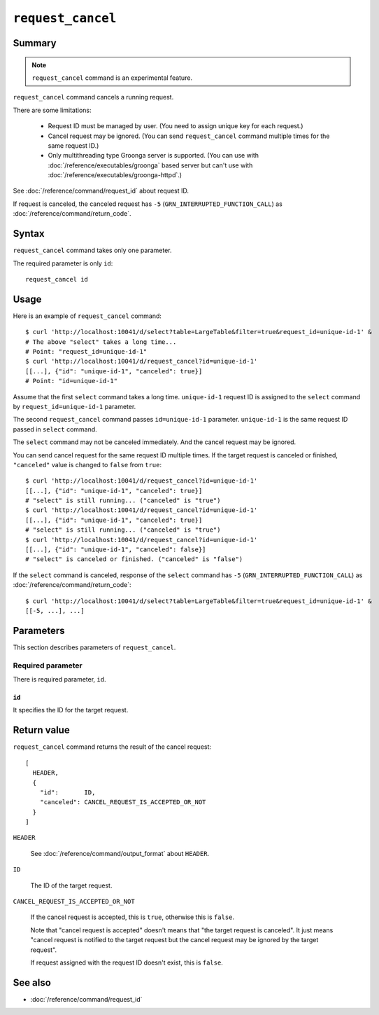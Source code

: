 .. -*- rst -*-

.. highlightlang:: none

``request_cancel``
==================

Summary
-------

.. note::
   ``request_cancel`` command is an experimental feature.

``request_cancel`` command cancels a running request.

There are some limitations:

  * Request ID must be managed by user. (You need to assign unique key
    for each request.)
  * Cancel request may be ignored. (You can send ``request_cancel``
    command multiple times for the same request ID.)
  * Only multithreading type Groonga server is supported. (You can use
    with :doc:`/reference/executables/groonga` based server but can't
    use with :doc:`/reference/executables/groonga-httpd`.)

See :doc:`/reference/command/request_id` about request ID.

If request is canceled, the canceled request has ``-5``
(``GRN_INTERRUPTED_FUNCTION_CALL``) as
:doc:`/reference/command/return_code`.

Syntax
------

``request_cancel`` command takes only one parameter.

The required parameter is only ``id``::

  request_cancel id

Usage
-----

Here is an example of ``request_cancel`` command::

  $ curl 'http://localhost:10041/d/select?table=LargeTable&filter=true&request_id=unique-id-1' &
  # The above "select" takes a long time...
  # Point: "request_id=unique-id-1"
  $ curl 'http://localhost:10041/d/request_cancel?id=unique-id-1'
  [[...], {"id": "unique-id-1", "canceled": true}]
  # Point: "id=unique-id-1"

Assume that the first ``select`` command takes a long
time. ``unique-id-1`` request ID is assigned to the ``select`` command
by ``request_id=unique-id-1`` parameter.

The second ``request_cancel`` command passes ``id=unique-id-1``
parameter. ``unique-id-1`` is the same request ID passed in ``select``
command.

The ``select`` command may not be canceled immediately. And the cancel
request may be ignored.

You can send cancel request for the same request ID multiple times. If
the target request is canceled or finished, ``"canceled"`` value is
changed to ``false`` from ``true``::

  $ curl 'http://localhost:10041/d/request_cancel?id=unique-id-1'
  [[...], {"id": "unique-id-1", "canceled": true}]
  # "select" is still running... ("canceled" is "true")
  $ curl 'http://localhost:10041/d/request_cancel?id=unique-id-1'
  [[...], {"id": "unique-id-1", "canceled": true}]
  # "select" is still running... ("canceled" is "true")
  $ curl 'http://localhost:10041/d/request_cancel?id=unique-id-1'
  [[...], {"id": "unique-id-1", "canceled": false}]
  # "select" is canceled or finished. ("canceled" is "false")

If the ``select`` command is canceled, response of the ``select``
command has ``-5`` (``GRN_INTERRUPTED_FUNCTION_CALL``) as
:doc:`/reference/command/return_code`::

  $ curl 'http://localhost:10041/d/select?table=LargeTable&filter=true&request_id=unique-id-1' &
  [[-5, ...], ...]

Parameters
----------

This section describes parameters of ``request_cancel``.

Required parameter
^^^^^^^^^^^^^^^^^^

There is required parameter, ``id``.

``id``
""""""

It specifies the ID for the target request.

Return value
------------

``request_cancel`` command returns the result of the cancel request::

  [
    HEADER,
    {
      "id":       ID,
      "canceled": CANCEL_REQUEST_IS_ACCEPTED_OR_NOT
    }
  ]

``HEADER``

  See :doc:`/reference/command/output_format` about ``HEADER``.

``ID``

  The ID of the target request.

``CANCEL_REQUEST_IS_ACCEPTED_OR_NOT``

  If the cancel request is accepted, this is ``true``, otherwise this
  is ``false``.

  Note that "cancel request is accepted" doesn't means that "the
  target request is canceled". It just means "cancel request is
  notified to the target request but the cancel request may be ignored
  by the target request".

  If request assigned with the request ID doesn't exist, this is
  ``false``.

See also
--------

* :doc:`/reference/command/request_id`
